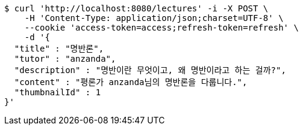 [source,bash]
----
$ curl 'http://localhost:8080/lectures' -i -X POST \
    -H 'Content-Type: application/json;charset=UTF-8' \
    --cookie 'access-token=access;refresh-token=refresh' \
    -d '{
  "title" : "명반론",
  "tutor" : "anzanda",
  "description" : "명반이란 무엇이고, 왜 명반이라고 하는 걸까?",
  "content" : "평론가 anzanda님의 명반론을 다룹니다.",
  "thumbnailId" : 1
}'
----